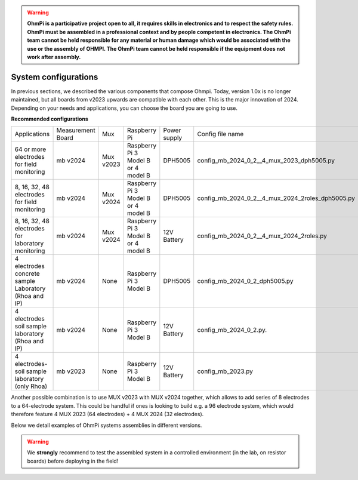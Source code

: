 .. warning::
    **OhmPi is a participative project open to all, it requires skills in electronics and to respect the safety rules. OhmPi must be assembled in a professional context and by people competent in electronics. The OhmPi team cannot be held responsible for any material or human damage which would be associated with the use or the assembly of OHMPI. The OhmPi team cannot be held responsible if the equipment does not work after assembly.**

*******************************************
System configurations
*******************************************

In previous sections, we described the various components that compose Ohmpi.
Today, version 1.0x is no longer maintained, but all boards from v2023 upwards are compatible with each other. This is the major innovation of 2024.
Depending on your needs and applications, you can choose the board you are going to use.


**Recommended configurations**

+-------------------------------+--------------------------------+--------------------+--------------------------+--------------------------+--------------------------------------------------+
|Applications                   |Measurement Board               |Mux                 |Raspberry Pi              | Power supply             |Config file name                                  |
+-------------------------------+--------------------------------+--------------------+--------------------------+--------------------------+--------------------------------------------------+
| | 64 or more electrodes       |mb v2024                        |Mux v2023           | | Raspberry Pi 3 Model B | DPH5005                  | config_mb_2024_0_2__4_mux_2023_dph5005.py        |
| | for field monitoring        |                                |                    | | or 4 model B           |                          |                                                  |
+-------------------------------+--------------------------------+--------------------+--------------------------+--------------------------+--------------------------------------------------+
| | 8, 16, 32, 48 electrodes    |mb v2024                        |Mux v2024           | | Raspberry Pi 3 Model B | DPH5005                  | config_mb_2024_0_2__4_mux_2024_2roles_dph5005.py |
| | for field monitoring        |                                |                    | | or 4 model B           |                          |                                                  |
+-------------------------------+--------------------------------+--------------------+--------------------------+--------------------------+--------------------------------------------------+
| | 8, 16, 32, 48 electrodes    |mb v2024                        |Mux v2024           | | Raspberry Pi 3 Model B | 12V Battery              | config_mb_2024_0_2__4_mux_2024_2roles.py         |
| | for laboratory monitoring   |                                |                    | | or 4 model B           |                          |                                                  |
+-------------------------------+--------------------------------+--------------------+--------------------------+--------------------------+--------------------------------------------------+
| | 4 electrodes concrete sample|mb v2024                        |None                |Raspberry Pi 3 Model B    | DPH5005                  | config_mb_2024_0_2_dph5005.py                    |
| | Laboratory (Rhoa and IP)    |                                |                    |                          |                          |                                                  |
+-------------------------------+--------------------------------+--------------------+--------------------------+--------------------------+--------------------------------------------------+
| | 4 electrodes soil sample    |mb v2024                        |None                |Raspberry Pi 3 Model B    | 12V Battery              | config_mb_2024_0_2.py.                           |
| | laboratory (Rhoa and IP)    |                                |                    |                          |                          |                                                  |
+-------------------------------+--------------------------------+--------------------+--------------------------+--------------------------+--------------------------------------------------+
| | 4 electrodes-soil sample    |mb v2023                        |None                |Raspberry Pi 3 Model B    | 12V Battery              | config_mb_2023.py                                |
| | laboratory (only Rhoa)      |                                |                    |                          |                          |                                                  |
+-------------------------------+--------------------------------+--------------------+--------------------------+--------------------------+--------------------------------------------------+

Another possible combination is to use MUX v2023 with MUX v2024 together, which allows to add series of 8 electrodes to a 64-electrode system.
This could be handful if ones is looking to build e.g. a 96 electrode system, which would therefore feature 4 MUX 2023 (64 electrodes) + 4 MUX 2024 (32 electrodes).

Below we detail examples of OhmPi systems assemblies in different versions.

.. warning::
    We **strongly** recommend to test the assembled system in a controlled environment (in the lab, on resistor boards) before deploying
    in the field!

.. image:: ../../img/ohmpi_systems_examples.jpg
   :width: 900px
   :align: center